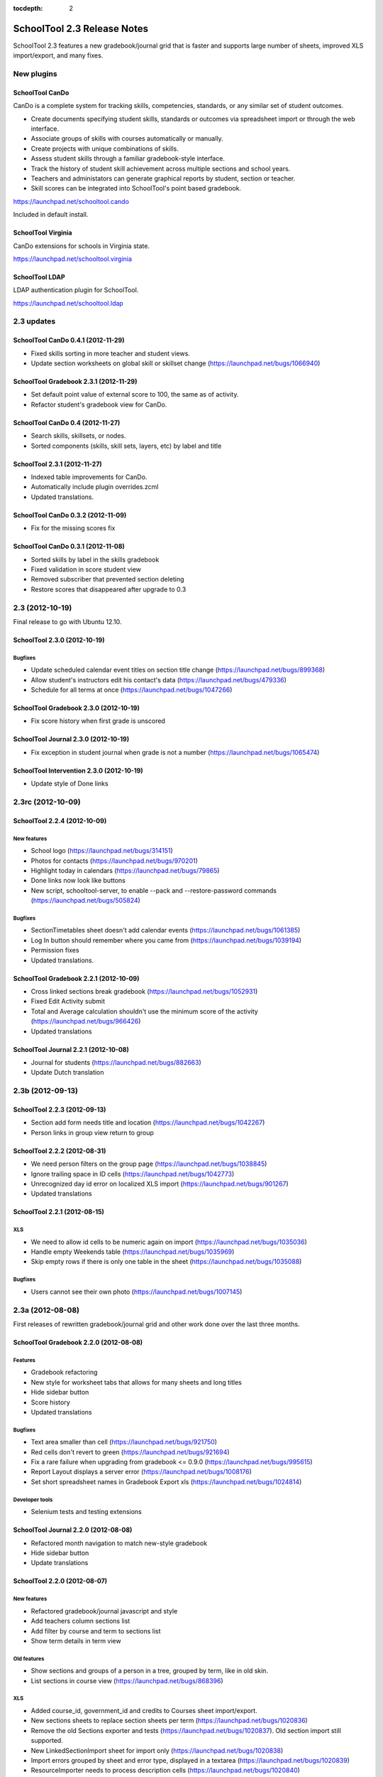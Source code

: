 :tocdepth: 2

SchoolTool 2.3 Release Notes
~~~~~~~~~~~~~~~~~~~~~~~~~~~~

SchoolTool 2.3 features a new gradebook/journal grid that is faster and supports large
number of sheets, improved XLS import/export, and many fixes.

New plugins
===========

SchoolTool CanDo
----------------

CanDo is a complete system for tracking skills, competencies, standards, or any similar set of student outcomes.  

* Create documents specifying student skills, standards or outcomes via spreadsheet import or through the web interface.

* Associate groups of skills with courses automatically or manually.

* Create projects with unique combinations of skills.

* Assess student skills through a familiar gradebook-style interface.

* Track the history of student skill achievement across multiple sections and school years.

* Teachers and administators can generate graphical reports by student, section or teacher.

* Skill scores can be integrated into SchoolTool's point based gradebook.

https://launchpad.net/schooltool.cando

Included in default install.


SchoolTool Virginia
-------------------

CanDo extensions for schools in Virginia state.

https://launchpad.net/schooltool.virginia


SchoolTool LDAP
---------------

LDAP authentication plugin for SchoolTool.

https://launchpad.net/schooltool.ldap


2.3 updates
===========

SchoolTool CanDo 0.4.1 (2012-11-29)
-----------------------------------

- Fixed skills sorting in more teacher and student views.
- Update section worksheets on global skill or skillset change (https://launchpad.net/bugs/1066940)


SchoolTool Gradebook 2.3.1 (2012-11-29)
---------------------------------------

- Set default point value of external score to 100, the same as of activity.
- Refactor student's gradebook view for CanDo.


SchoolTool CanDo 0.4 (2012-11-27)
---------------------------------

- Search skills, skillsets, or nodes.
- Sorted components (skills, skill sets, layers, etc) by label and title


SchoolTool 2.3.1 (2012-11-27)
-----------------------------

- Indexed table improvements for CanDo.
- Automatically include plugin overrides.zcml
- Updated translations.


SchoolTool CanDo 0.3.2 (2012-11-09)
-----------------------------------

- Fix for the missing scores fix


SchoolTool CanDo 0.3.1 (2012-11-08)
-----------------------------------

- Sorted skills by label in the skills gradebook
- Fixed validation in score student view
- Removed subscriber that prevented section deleting
- Restore scores that disappeared after upgrade to 0.3


2.3 (2012-10-19)
================

Final release to go with Ubuntu 12.10.

SchoolTool 2.3.0 (2012-10-19)
-----------------------------

Bugfixes
++++++++

- Update scheduled calendar event titles on section title change (https://launchpad.net/bugs/899368)
- Allow student's instructors edit his contact's data (https://launchpad.net/bugs/479336)
- Schedule for all terms at once (https://launchpad.net/bugs/1047266)


SchoolTool Gradebook 2.3.0 (2012-10-19)
---------------------------------------

- Fix score history when first grade is unscored

SchoolTool Journal 2.3.0 (2012-10-19)
-------------------------------------

- Fix exception in student journal when grade is not a number (https://launchpad.net/bugs/1065474)

SchoolTool Intervention 2.3.0 (2012-10-19)
------------------------------------------

- Update style of Done links


2.3rc (2012-10-09)
==================

SchoolTool 2.2.4 (2012-10-09)
-----------------------------

New features
++++++++++++

- School logo (https://launchpad.net/bugs/314151)
- Photos for contacts (https://launchpad.net/bugs/970201)
- Highlight today in calendars (https://launchpad.net/bugs/79865)
- Done links now look like buttons
- New script, schooltool-server, to enable --pack and --restore-password
  commands (https://launchpad.net/bugs/505824)

Bugfixes
++++++++

- SectionTimetables sheet doesn't add calendar events (https://launchpad.net/bugs/1061385)
- Log In button should remember where you came from (https://launchpad.net/bugs/1039194)
- Permission fixes
- Updated translations.


SchoolTool Gradebook 2.2.1 (2012-10-09)
---------------------------------------

- Cross linked sections break gradebook (https://launchpad.net/bugs/1052931)
- Fixed Edit Activity submit
- Total and Average calculation shouldn't use the minimum score of the activity
  (https://launchpad.net/bugs/966426)
- Updated translations


SchoolTool Journal 2.2.1 (2012-10-08)
-------------------------------------

- Journal for students (https://launchpad.net/bugs/882663)
- Update Dutch translation


2.3b (2012-09-13)
=================

SchoolTool 2.2.3 (2012-09-13)
-----------------------------

- Section add form needs title and location (https://launchpad.net/bugs/1042267)
- Person links in group view return to group


SchoolTool 2.2.2 (2012-08-31)
-----------------------------

- We need person filters on the group page (https://launchpad.net/bugs/1038845)
- Ignore trailing space in ID cells (https://launchpad.net/bugs/1042773)
- Unrecognized day id error on localized XLS import (https://launchpad.net/bugs/901267)
- Updated translations


SchoolTool 2.2.1 (2012-08-15)
-----------------------------

XLS
+++

- We need to allow id cells to be numeric again on import (https://launchpad.net/bugs/1035036)
- Handle empty Weekends table (https://launchpad.net/bugs/1035969)
- Skip empty rows if there is only one table in the sheet (https://launchpad.net/bugs/1035088)

Bugfixes
++++++++

- Users cannot see their own photo (https://launchpad.net/bugs/1007145)


2.3a (2012-08-08)
=================

First releases of rewritten gradebook/journal grid and other work done over the
last three months.

SchoolTool Gradebook 2.2.0 (2012-08-08)
---------------------------------------

Features
++++++++

- Gradebook refactoring
- New style for worksheet tabs that allows for many sheets and long titles
- Hide sidebar button
- Score history
- Updated translations

Bugfixes
++++++++

- Text area smaller than cell (https://launchpad.net/bugs/921750)
- Red cells don't revert to green (https://launchpad.net/bugs/921694)
- Fix a rare failure when upgrading from gradebook <= 0.9.0 (https://launchpad.net/bugs/995615)
- Report Layout displays a server error (https://launchpad.net/bugs/1008176)
- Set short spreadsheet names in Gradebook Export xls (https://launchpad.net/bugs/1024814)

Developer tools
+++++++++++++++

- Selenium tests and testing extensions


SchoolTool Journal 2.2.0 (2012-08-08)
-------------------------------------

- Refactored month navigation to match new-style gradebook
- Hide sidebar button
- Update translations


SchoolTool 2.2.0 (2012-08-07)
-----------------------------

New features
++++++++++++

- Refactored gradebook/journal javascript and style
- Add teachers column sections list
- Add filter by course and term to sections list
- Show term details in term view

Old features
++++++++++++

- Show sections and groups of a person in a tree, grouped by term, like in old skin.
- List sections in course view (https://launchpad.net/bugs/868396)

XLS
+++

- Added course_id, government_id and credits to Courses sheet import/export.
- New sections sheets to replace section sheets per term (https://launchpad.net/bugs/1020836)
- Remove the old Sections exporter and tests (https://launchpad.net/bugs/1020837).
  Old section import still supported.
- New LinkedSectionImport sheet for import only (https://launchpad.net/bugs/1020838)
- Import errors grouped by sheet and error type, displayed in a textarea
  (https://launchpad.net/bugs/1020839)
- ResourceImporter needs to process description cells (https://launchpad.net/bugs/1020840)
- Exporters must skip sections with no courses (https://launchpad.net/bugs/1020842)

Bugfixes
++++++++

- Timetables evolution fails on exception days (https://launchpad.net/bugs/1003834)
- Advisory accordion doesn't show advisees (https://launchpad.net/bugs/1005989)
- Fix upgrade from schooltool < 1.5 crashing on missing levels (https://launchpad.net/bugs/1007361)
- Allow teachers to see attributes of all sections and resources.
- Remove demographics when person is deleted.

Translations
++++++++++++

- Updated translations
- Added Bosnian, Croatian, Slovenian translations

Development tools
+++++++++++++++++

- Selenium screenshots and downloads
- XLS file testing helpers
